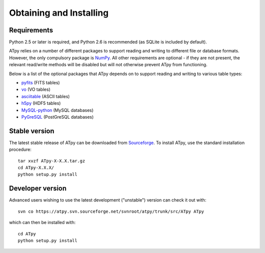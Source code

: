 ========================
Obtaining and Installing
========================

Requirements
============

Python 2.5 or later is required, and Python 2.6 is recommended (as SQLite is included by default).

ATpy relies on a number of different packages to support reading and writing
to different file or database formats. However, the only compulsory package is
`NumPy <http://numpy.scipy.org/>`_. All other requirements are optional - if
they are not present, the relevant read/write methods will be disabled but
will not otherwise prevent ATpy from functioning.

Below is a list of the optional packages that ATpy depends on to support reading and writing to various table types:

* `pyfits <http://www.stsci.edu/resources/software_hardware/pyfits>`_ (FITS
  tables)

* `vo <http://www.stsci.edu/trac/ssb/astrolib>`_ (VO tables)

* `asciitable <http://cxc.harvard.edu/contrib/asciitable/>`_ (ASCII tables)

* `h5py <http://code.google.com/p/h5py/>`_ (HDF5 tables)

* `MySQL-python <http://sourceforge.net/projects/mysql-python>`_ (MySQL
  databases)

* `PyGreSQL <http://www.pygresql.org/>`_ (PostGreSQL databases)

Stable version
==============

The latest stable release of ATpy can be downloaded from `Sourceforge <https://sourceforge.net/projects/atpy/files/>`_. To install ATpy, use the standard installation procedure::

    tar xvzf ATpy-X-X.X.tar.gz
    cd ATpy-X.X.X/
    python setup.py install
    
Developer version
=================

Advanced users wishing to use the latest development ("unstable") version can check it out with::

    svn co https://atpy.svn.sourceforge.net/svnroot/atpy/trunk/src/ATpy ATpy
   
which can then be installed with::

    cd ATpy
    python setup.py install




